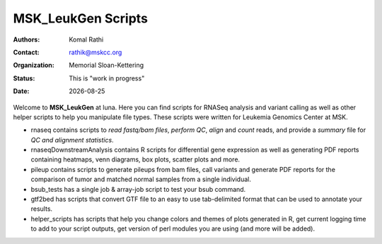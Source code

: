 .. |date| date::

*******************
MSK_LeukGen Scripts
*******************

:authors: Komal Rathi
:contact: rathik@mskcc.org
:organization: Memorial Sloan-Kettering
:status: This is "work in progress"
:date: |date|

.. meta::
   :keywords: rnaseq, scripts
   :description: RNAseq and Variant calling pipelines.

Welcome to **MSK_LeukGen** at luna. Here you can find scripts for RNASeq analysis and variant calling as well as other helper scripts to help you manipulate file types. These scripts were written for Leukemia Genomics Center at MSK.

* rnaseq contains scripts to *read fastq/bam files*, *perform QC*, *align* and *count* reads, and provide a *summary* file for *QC and alignment statistics*.
* rnaseqDownstreamAnalysis contains R scripts for differential gene expression as well as generating PDF reports containing heatmaps, venn diagrams, box plots, scatter plots and more.
* pileup contains scripts to generate pileups from bam files, call variants and generate PDF reports for the comparison of tumor and matched normal samples from a single individual.
* bsub_tests has a single job & array-job script to test your bsub command.
* gtf2bed has scripts that convert GTF file to an easy to use tab-delimited format that can be used to annotate your results.
* helper_scripts has scripts that help you change colors and themes of plots generated in R, get current logging time to add to your script outputs, get version of perl modules you are using (and more will be added).